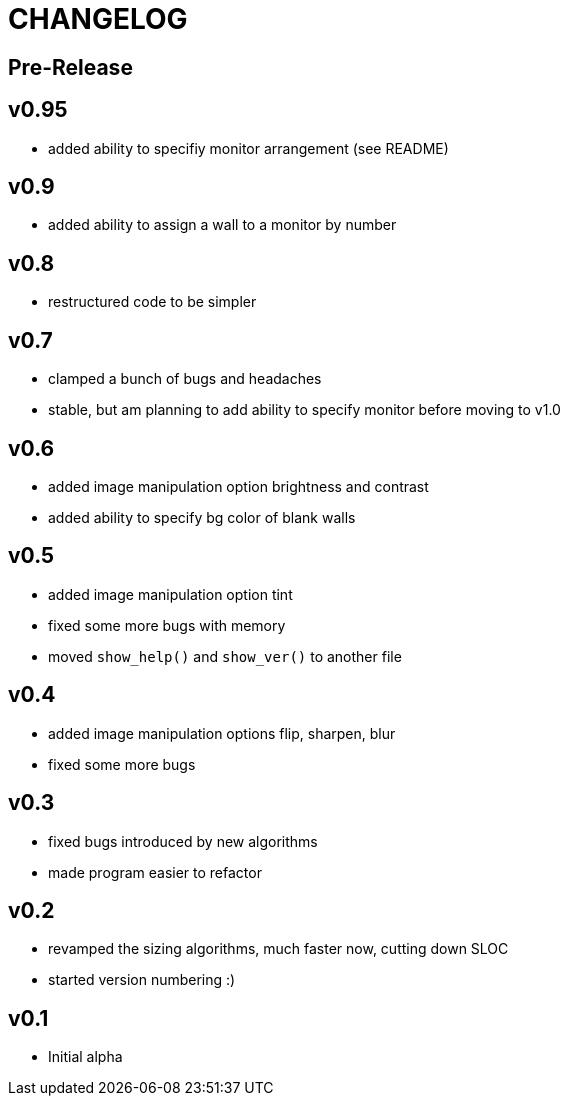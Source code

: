 CHANGELOG
=========

Pre-Release
-----------

v0.95
-----

- added ability to specifiy monitor arrangement (see README)

v0.9
----

- added ability to assign a wall to a monitor by number

v0.8
----

- restructured code to be simpler

v0.7
----

- clamped a bunch of bugs and headaches
- stable, but am planning to add ability to specify monitor before moving to v1.0

v0.6
----

- added image manipulation option brightness and contrast
- added ability to specify bg color of blank walls

v0.5
----

- added image manipulation option tint
- fixed some more bugs with memory
- moved `show_help()` and `show_ver()` to another file

v0.4
----

- added image manipulation options flip, sharpen, blur
- fixed some more bugs

v0.3
----

- fixed bugs introduced by new algorithms
- made program easier to refactor

v0.2
----

- revamped the sizing algorithms, much faster now, cutting down SLOC
- started version numbering :)

v0.1
----

- Initial alpha
